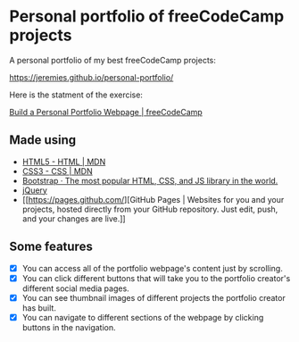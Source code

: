 * Personal portfolio of freeCodeCamp projects
A personal portfolio of my best freeCodeCamp projects:

https://jeremies.github.io/personal-portfolio/

Here is the statment of the exercise:

[[https://www.freecodecamp.org/challenges/build-a-personal-portfolio-webpage][Build a Personal Portfolio Webpage | freeCodeCamp]]
** Made using
- [[https://developer.mozilla.org/es/docs/HTML/HTML5][HTML5 - HTML | MDN]]
- [[https://developer.mozilla.org/es/docs/Web/CSS/CSS3][CSS3 - CSS | MDN]]
- [[https://getbootstrap.com/][Bootstrap · The most popular HTML, CSS, and JS library in the world.]]
- [[http://jquery.com/][jQuery]]
- [[https://pages.github.com/][GitHub Pages | Websites for you and your projects, hosted directly
  from your GitHub repository. Just edit, push, and your changes are
  live.]]
** Some features
- [X] You can access all of the portfolio webpage's content just by scrolling.
- [X] You can click different buttons that will take you to the
  portfolio creator's different social media pages.
- [X] You can see thumbnail images of different projects the portfolio
  creator has built. 
- [X] You can navigate to different sections of the webpage by clicking
  buttons in the navigation.
